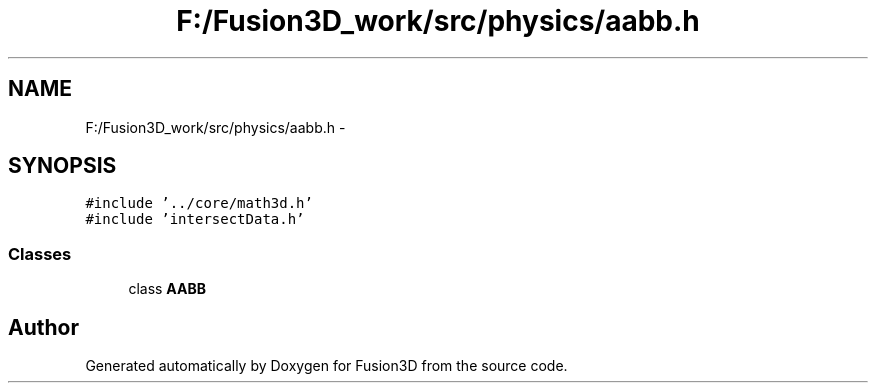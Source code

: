 .TH "F:/Fusion3D_work/src/physics/aabb.h" 3 "Tue Nov 24 2015" "Version 0.0.0.1" "Fusion3D" \" -*- nroff -*-
.ad l
.nh
.SH NAME
F:/Fusion3D_work/src/physics/aabb.h \- 
.SH SYNOPSIS
.br
.PP
\fC#include '\&.\&./core/math3d\&.h'\fP
.br
\fC#include 'intersectData\&.h'\fP
.br

.SS "Classes"

.in +1c
.ti -1c
.RI "class \fBAABB\fP"
.br
.in -1c
.SH "Author"
.PP 
Generated automatically by Doxygen for Fusion3D from the source code\&.
